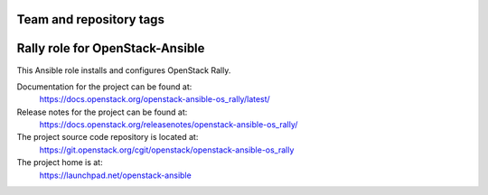 ========================
Team and repository tags
========================

.. image:: https://governance.openstack.org/tc/badges/openstack-ansible-os_rally.svg
    :target: https://governance.openstack.org/tc/reference/tags/index.html

.. Change things from this point on

================================
Rally role for OpenStack-Ansible
================================

This Ansible role installs and configures OpenStack Rally.

Documentation for the project can be found at:
  https://docs.openstack.org/openstack-ansible-os_rally/latest/

Release notes for the project can be found at:
  https://docs.openstack.org/releasenotes/openstack-ansible-os_rally/

The project source code repository is located at:
  https://git.openstack.org/cgit/openstack/openstack-ansible-os_rally

The project home is at:
  https://launchpad.net/openstack-ansible
